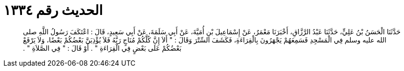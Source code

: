 
= الحديث رقم ١٣٣٤

[quote.hadith]
حَدَّثَنَا الْحَسَنُ بْنُ عَلِيٍّ، حَدَّثَنَا عَبْدُ الرَّزَّاقِ، أَخْبَرَنَا مَعْمَرٌ، عَنْ إِسْمَاعِيلَ بْنِ أُمَيَّةَ، عَنْ أَبِي سَلَمَةَ، عَنْ أَبِي سَعِيدٍ، قَالَ ‏:‏ اعْتَكَفَ رَسُولُ اللَّهِ صلى الله عليه وسلم فِي الْمَسْجِدِ فَسَمِعَهُمْ يَجْهَرُونَ بِالْقِرَاءَةِ، فَكَشَفَ السِّتْرَ وَقَالَ ‏:‏ ‏"‏ أَلاَ إِنَّ كُلَّكُمْ مُنَاجٍ رَبَّهُ فَلاَ يُؤْذِيَنَّ بَعْضُكُمْ بَعْضًا، وَلاَ يَرْفَعْ بَعْضُكُمْ عَلَى بَعْضٍ فِي الْقِرَاءَةِ ‏"‏ ‏.‏ أَوْ قَالَ ‏:‏ ‏"‏ فِي الصَّلاَةِ ‏"‏ ‏.‏